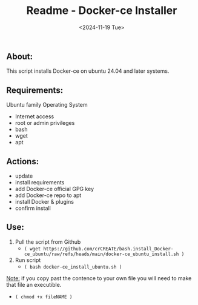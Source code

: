 #+title: Readme - Docker-ce Installer
#+date:  <2024-11-19 Tue>

** About:
This script installs Docker-ce on ubuntu 24.04 and later systems.


** Requirements:
Ubuntu family Operating System
- Internet access
- root or admin privileges
- bash
- wget
- apt


** Actions:
- update
- install requirements
- add Docker-ce official GPG key
- add Docker-ce repo to apt
- install Docker & plugins
- confirm install


** Use:
1. Pull the script from Github
   - =( wget https://github.com/crCREATE/bash.install_Docker-ce_ubuntu/raw/refs/heads/main/docker-ce_ubuntu_install.sh )=
2. Run script
   - =( bash docker-ce_install_ubuntu.sh )=

_Note:_ if you copy past the contence to your own file you will need to make that file an executible.
  - ~( chmod +x fileNAME )~
